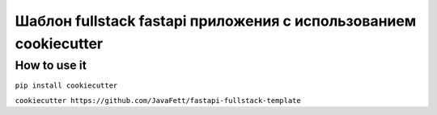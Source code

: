 -------------------------------------------------------------------
Шаблон fullstack fastapi приложения с использованием cookiecutter
-------------------------------------------------------------------

~~~~~~~~~~~~~~~
How to use it
~~~~~~~~~~~~~~~

``pip install cookiecutter``

``cookiecutter https://github.com/JavaFett/fastapi-fullstack-template``
